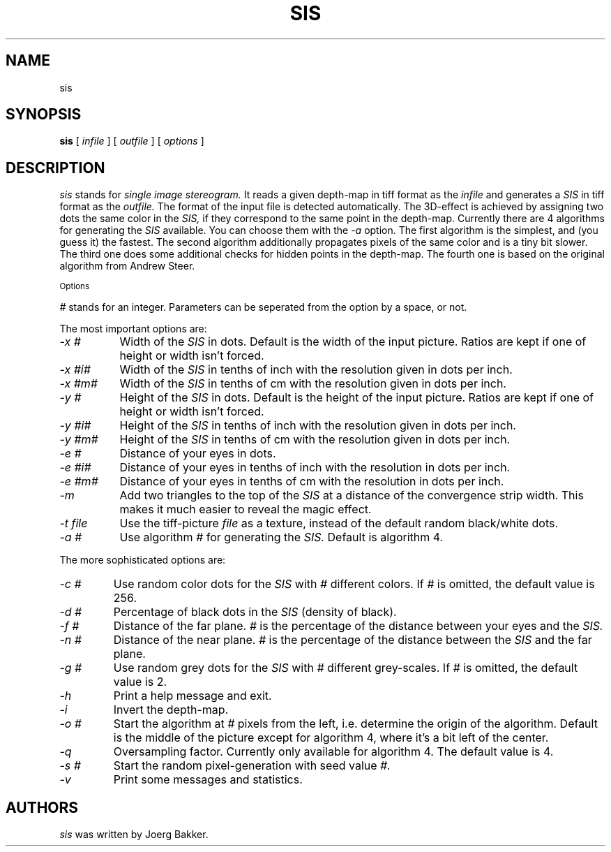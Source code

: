 .TH SIS 1 "1995, 2021, 2022, 2025"
.UC 4
.SH NAME
sis
.SH SYNOPSIS
.B sis
[
.I infile
] [
.I outfile
] [
.I options
]
.br
.SH DESCRIPTION
.I sis
stands for
.I single image stereogram.
It reads a given depth-map in tiff format as
the
.I infile
and generates a
.I SIS
in tiff format as the
.I outfile.
The format of the input file is detected automatically.
The 3D-effect is achieved by assigning two dots the same color
in the
.I SIS,
if they correspond to the same point
in the depth-map. Currently there are 4 algorithms for
generating the
.I SIS
available.
You can choose them with the
.I -a
option.
The first algorithm is the simplest, and (you guess it) the fastest.
The second algorithm additionally propagates pixels of the same color and
is a tiny bit slower. The third one does some additional checks for hidden
points in the depth-map. The fourth one is based on the original algorithm
from Andrew Steer.
.PP
.SM Options
.PP
.I #
stands for an integer.
Parameters can be seperated from the option by a space, or not.
.PP
The most important options are:
.TP 8
.I -x #
Width of the
.I SIS
in dots. Default is the width of the input picture. Ratios are kept
if one of height or width isn't forced.
.TP
.I -x #i#
Width of the
.I SIS
in tenths of inch with the resolution given in dots per inch.
.TP
.I -x #m#
Width of the
.I SIS
in tenths of cm with the resolution given in dots per inch.
.TP
.I -y #
Height of the
.I SIS
in dots. Default is the height of the input picture. Ratios are kept
if one of height or width isn't forced.
.TP
.I -y #i#
Height of the
.I SIS
in tenths of inch with the resolution given in dots per inch.
.TP
.I -y #m#
Height of the
.I SIS
in tenths of cm with the resolution given in dots per inch.
.TP
.I -e #
Distance of your eyes in dots.
.TP
.I -e #i#
Distance of your eyes in tenths of inch with the resolution in dots per
inch.
.TP
.I -e #m#
Distance of your eyes in tenths of cm with the resolution in dots per
inch.
.TP
.I -m
Add two triangles to the top of the
.I SIS
at a distance of the convergence strip width. This makes it much
easier to reveal the magic effect.
.TP
.I -t file
Use the tiff-picture
.I file
as a texture, instead of the default random black/white dots.
.TP
.I -a #
Use algorithm
.I #
for generating the
.I SIS.
Default is algorithm 4.
.PP
The more sophisticated options are:
.TP
.I -c #
Use random color dots for the
.I SIS
with
.I #
different colors. If
.I #
is omitted, the default value is 256.
.TP
.I -d #
Percentage of black dots in the
.I SIS
(density of black).
.TP
.I -f #
Distance of the far plane.
.I #
is the percentage of the distance between
your eyes and the
.I SIS.
.TP
.I -n #
Distance of the near plane.
.I #
is the percentage of the distance between
the
.I SIS
and the far plane.
.TP
.I -g #
Use random grey dots for the
.I SIS
with
.I #
different grey-scales. If
.I #
is omitted, the default value is 2.
.TP
.I -h
Print a help message and exit.
.TP
.I -i
Invert the depth-map.
.TP
.I -o #
Start the algorithm at
.I #
pixels from the left, i.e. determine the origin of the
algorithm. Default is the middle
of the picture except for algorithm 4, where it's a bit left
of the center.
.TP
.I -q
Oversampling factor. Currently only available for algorithm 4.
The default value is 4.
.TP
.I -s #
Start the random pixel-generation with seed value
.I #.
.TP
.I -v
Print some messages and statistics.

.SH AUTHORS
.PP
.I sis
was written by Joerg Bakker.
